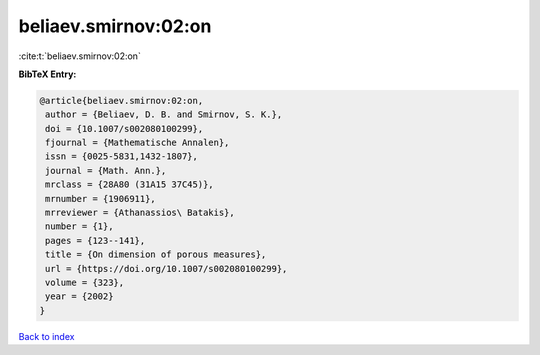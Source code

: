 beliaev.smirnov:02:on
=====================

:cite:t:`beliaev.smirnov:02:on`

**BibTeX Entry:**

.. code-block:: bibtex

   @article{beliaev.smirnov:02:on,
    author = {Beliaev, D. B. and Smirnov, S. K.},
    doi = {10.1007/s002080100299},
    fjournal = {Mathematische Annalen},
    issn = {0025-5831,1432-1807},
    journal = {Math. Ann.},
    mrclass = {28A80 (31A15 37C45)},
    mrnumber = {1906911},
    mrreviewer = {Athanassios\ Batakis},
    number = {1},
    pages = {123--141},
    title = {On dimension of porous measures},
    url = {https://doi.org/10.1007/s002080100299},
    volume = {323},
    year = {2002}
   }

`Back to index <../By-Cite-Keys.rst>`_
